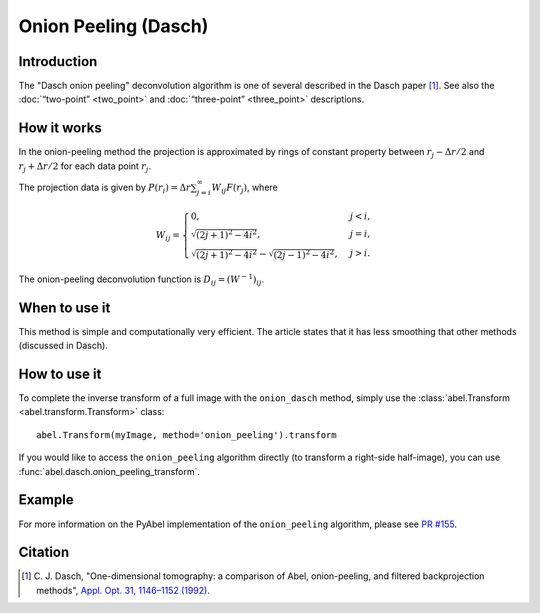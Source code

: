 Onion Peeling (Dasch)
=====================


Introduction
------------

The "Dasch onion peeling" deconvolution algorithm is one of several described
in the Dasch paper [1]_. See also the :doc:`“two-point” <two_point>` and
:doc:`“three-point” <three_point>` descriptions.

How it works
------------

In the onion-peeling method the projection is approximated by rings
of constant property between
:math:`r_j - \Delta r/2` and :math:`r_j + \Delta r/2` for each data
point :math:`r_j`.

The projection data is given by
:math:`P(r_i) = \Delta r \sum_{j=i}^\infty W_{ij} F(r_j)`, where

.. math::
    W_{ij} =
    \begin{cases}
        0, & j < i, \\
        \sqrt{(2j + 1)^2 - 4i^2}, & j = i, \\
        \sqrt{(2j + 1)^2 - 4i^2} - \sqrt{(2j - 1)^2 - 4i^2}, & j > i.
    \end{cases}


The onion-peeling deconvolution function is :math:`D_{ij} = (W^{-1})_{ij}`.


When to use it
--------------

This method is simple and computationally very efficient. The article
states that it has less smoothing that other methods (discussed in Dasch).


How to use it
-------------

To complete the inverse transform of a full image with the ``onion_dasch`` method, simply use the :class:`abel.Transform <abel.transform.Transform>` class::

    abel.Transform(myImage, method='onion_peeling').transform

If you would like to access the ``onion_peeling`` algorithm directly (to transform a right-side half-image), you can use :func:`abel.dasch.onion_peeling_transform`.


Example
-------

.. plot:: ../examples/example_dasch_methods.py
    :include-source:

For more information on the PyAbel implementation of the ``onion_peeling`` algorithm, please see `PR #155 <https://github.com/PyAbel/PyAbel/pull/155>`_.


Citation
--------

.. |ref1| replace:: \ C. J. Dasch, "One-dimensional tomography: a comparison of Abel, onion-peeling, and filtered backprojection methods", `Appl. Opt. 31, 1146–1152 (1992) <https://doi.org/10.1364/AO.31.001146>`__.

.. [1] |ref1|

.. only:: latex

    * |ref1|

